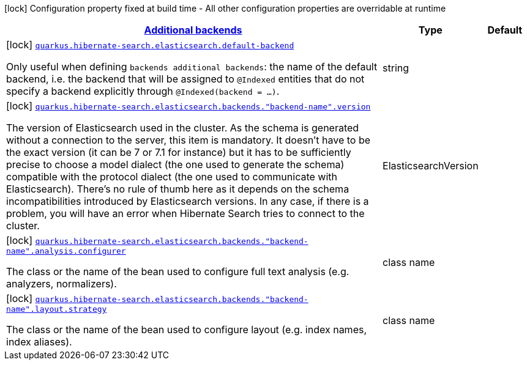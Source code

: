 [.configuration-legend]
icon:lock[title=Fixed at build time] Configuration property fixed at build time - All other configuration properties are overridable at runtime
[.configuration-reference, cols="80,.^10,.^10"]
|===

h|[[quarkus-hibernate-search-elasticsearch-config-group-hibernate-search-elasticsearch-build-time-config-elasticsearch-additional-backends-build-time-config_quarkus.hibernate-search.additional-backends]]link:#quarkus-hibernate-search-elasticsearch-config-group-hibernate-search-elasticsearch-build-time-config-elasticsearch-additional-backends-build-time-config_quarkus.hibernate-search.additional-backends[Additional backends]

h|Type
h|Default

a|icon:lock[title=Fixed at build time] [[quarkus-hibernate-search-elasticsearch-config-group-hibernate-search-elasticsearch-build-time-config-elasticsearch-additional-backends-build-time-config_quarkus.hibernate-search.elasticsearch.default-backend]]`link:#quarkus-hibernate-search-elasticsearch-config-group-hibernate-search-elasticsearch-build-time-config-elasticsearch-additional-backends-build-time-config_quarkus.hibernate-search.elasticsearch.default-backend[quarkus.hibernate-search.elasticsearch.default-backend]`

[.description]
--
Only useful when defining `backends additional backends`: the name of the default backend, i.e. the backend that will be assigned to `@Indexed` entities that do not specify a backend explicitly through `@Indexed(backend = ...)`.
--|string 
|


a|icon:lock[title=Fixed at build time] [[quarkus-hibernate-search-elasticsearch-config-group-hibernate-search-elasticsearch-build-time-config-elasticsearch-additional-backends-build-time-config_quarkus.hibernate-search.elasticsearch.backends.-backend-name-.version]]`link:#quarkus-hibernate-search-elasticsearch-config-group-hibernate-search-elasticsearch-build-time-config-elasticsearch-additional-backends-build-time-config_quarkus.hibernate-search.elasticsearch.backends.-backend-name-.version[quarkus.hibernate-search.elasticsearch.backends."backend-name".version]`

[.description]
--
The version of Elasticsearch used in the cluster. 
 As the schema is generated without a connection to the server, this item is mandatory. 
 It doesn't have to be the exact version (it can be 7 or 7.1 for instance) but it has to be sufficiently precise to choose a model dialect (the one used to generate the schema) compatible with the protocol dialect (the one used to communicate with Elasticsearch). 
 There's no rule of thumb here as it depends on the schema incompatibilities introduced by Elasticsearch versions. In any case, if there is a problem, you will have an error when Hibernate Search tries to connect to the cluster.
--|ElasticsearchVersion 
|


a|icon:lock[title=Fixed at build time] [[quarkus-hibernate-search-elasticsearch-config-group-hibernate-search-elasticsearch-build-time-config-elasticsearch-additional-backends-build-time-config_quarkus.hibernate-search.elasticsearch.backends.-backend-name-.analysis.configurer]]`link:#quarkus-hibernate-search-elasticsearch-config-group-hibernate-search-elasticsearch-build-time-config-elasticsearch-additional-backends-build-time-config_quarkus.hibernate-search.elasticsearch.backends.-backend-name-.analysis.configurer[quarkus.hibernate-search.elasticsearch.backends."backend-name".analysis.configurer]`

[.description]
--
The class or the name of the bean used to configure full text analysis (e.g. analyzers, normalizers).
--|class name 
|


a|icon:lock[title=Fixed at build time] [[quarkus-hibernate-search-elasticsearch-config-group-hibernate-search-elasticsearch-build-time-config-elasticsearch-additional-backends-build-time-config_quarkus.hibernate-search.elasticsearch.backends.-backend-name-.layout.strategy]]`link:#quarkus-hibernate-search-elasticsearch-config-group-hibernate-search-elasticsearch-build-time-config-elasticsearch-additional-backends-build-time-config_quarkus.hibernate-search.elasticsearch.backends.-backend-name-.layout.strategy[quarkus.hibernate-search.elasticsearch.backends."backend-name".layout.strategy]`

[.description]
--
The class or the name of the bean used to configure layout (e.g. index names, index aliases).
--|class name 
|

|===